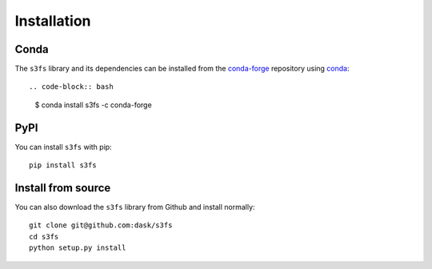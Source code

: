 Installation
============

Conda
-----

The ``s3fs`` library and its dependencies can be installed from the
`conda-forge <https://conda-forge.github.io/>`_ repository using
`conda <https://www.continuum.io/downloads>`_::

.. code-block:: bash

   $ conda install s3fs -c conda-forge

PyPI
----

You can install ``s3fs`` with pip::

    pip install s3fs

Install from source
-------------------

You can also download the ``s3fs`` library from Github and install normally::

   git clone git@github.com:dask/s3fs
   cd s3fs
   python setup.py install
